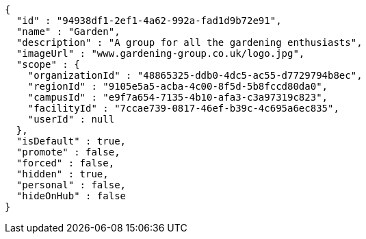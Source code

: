 [source,options="nowrap"]
----
{
  "id" : "94938df1-2ef1-4a62-992a-fad1d9b72e91",
  "name" : "Garden",
  "description" : "A group for all the gardening enthusiasts",
  "imageUrl" : "www.gardening-group.co.uk/logo.jpg",
  "scope" : {
    "organizationId" : "48865325-ddb0-4dc5-ac55-d7729794b8ec",
    "regionId" : "9105e5a5-acba-4c00-8f5d-5b8fccd80da0",
    "campusId" : "e9f7a654-7135-4b10-afa3-c3a97319c823",
    "facilityId" : "7ccae739-0817-46ef-b39c-4c695a6ec835",
    "userId" : null
  },
  "isDefault" : true,
  "promote" : false,
  "forced" : false,
  "hidden" : true,
  "personal" : false,
  "hideOnHub" : false
}
----
